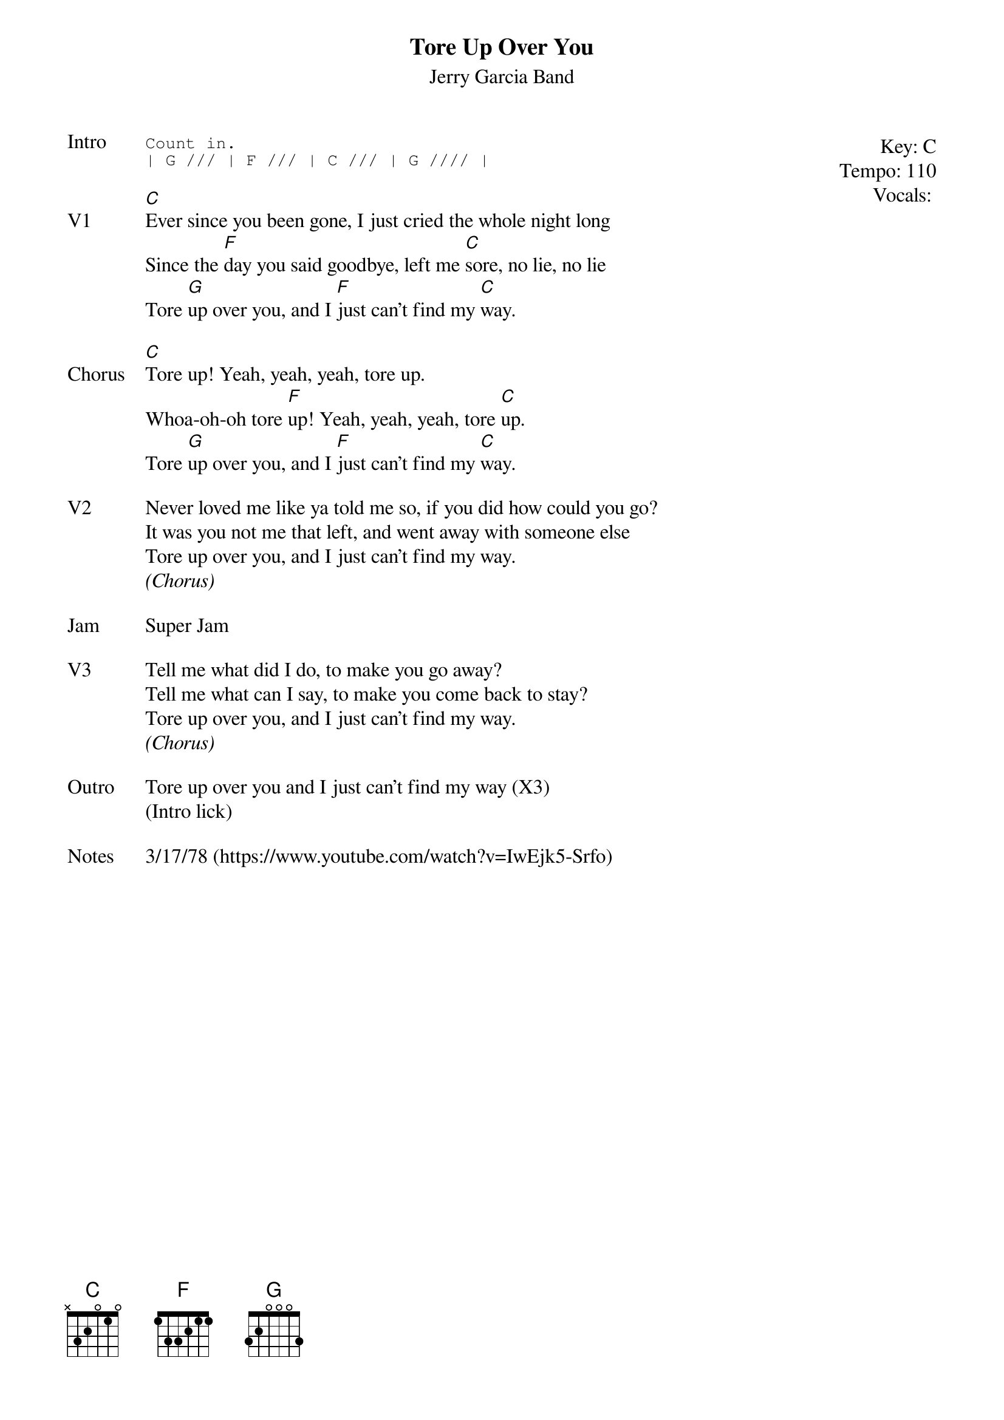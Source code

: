 {t:Tore Up Over You}
{st: Jerry Garcia Band}
{key: C}
{tempo: 110}
{meta: vocals MV}

{start_of_textblock label="" flush="right" anchor="line" x="100%"}
Key: %{key}
Tempo: %{tempo}
Vocals: %{vocals}
{end_of_textblock}
{sot: Intro}
Count in.
| G /// | F /// | C /// | G //// |
{eot}

{sov: V1}
[C]Ever since you been gone, I just cried the whole night long
Since the [F]day you said goodbye, left me [C]sore, no lie, no lie
Tore [G]up over you, and I [F]just can't find my [C]way.
{eov}

{sov: Chorus}
[C]Tore up! Yeah, yeah, yeah, tore up.
Whoa-oh-oh tore [F]up! Yeah, yeah, yeah, tore [C]up.
Tore [G]up over you, and I [F]just can't find my [C]way.
{eov}

{sov: V2}
Never loved me like ya told me so, if you did how could you go?
It was you not me that left, and went away with someone else
Tore up over you, and I just can't find my way.
<i>(Chorus)</i>
{eov}

{sov: Jam}
Super Jam
{eov}

{sov: V3}
Tell me what did I do, to make you go away?
Tell me what can I say, to make you come back to stay?
Tore up over you, and I just can't find my way.
<i>(Chorus)</i>
{eov}

{sov: Outro}
Tore up over you and I just can't find my way (X3)
(Intro lick)
{eov}

{sov: Notes}
3/17/78 (https://www.youtube.com/watch?v=IwEjk5-Srfo)
{eov}
